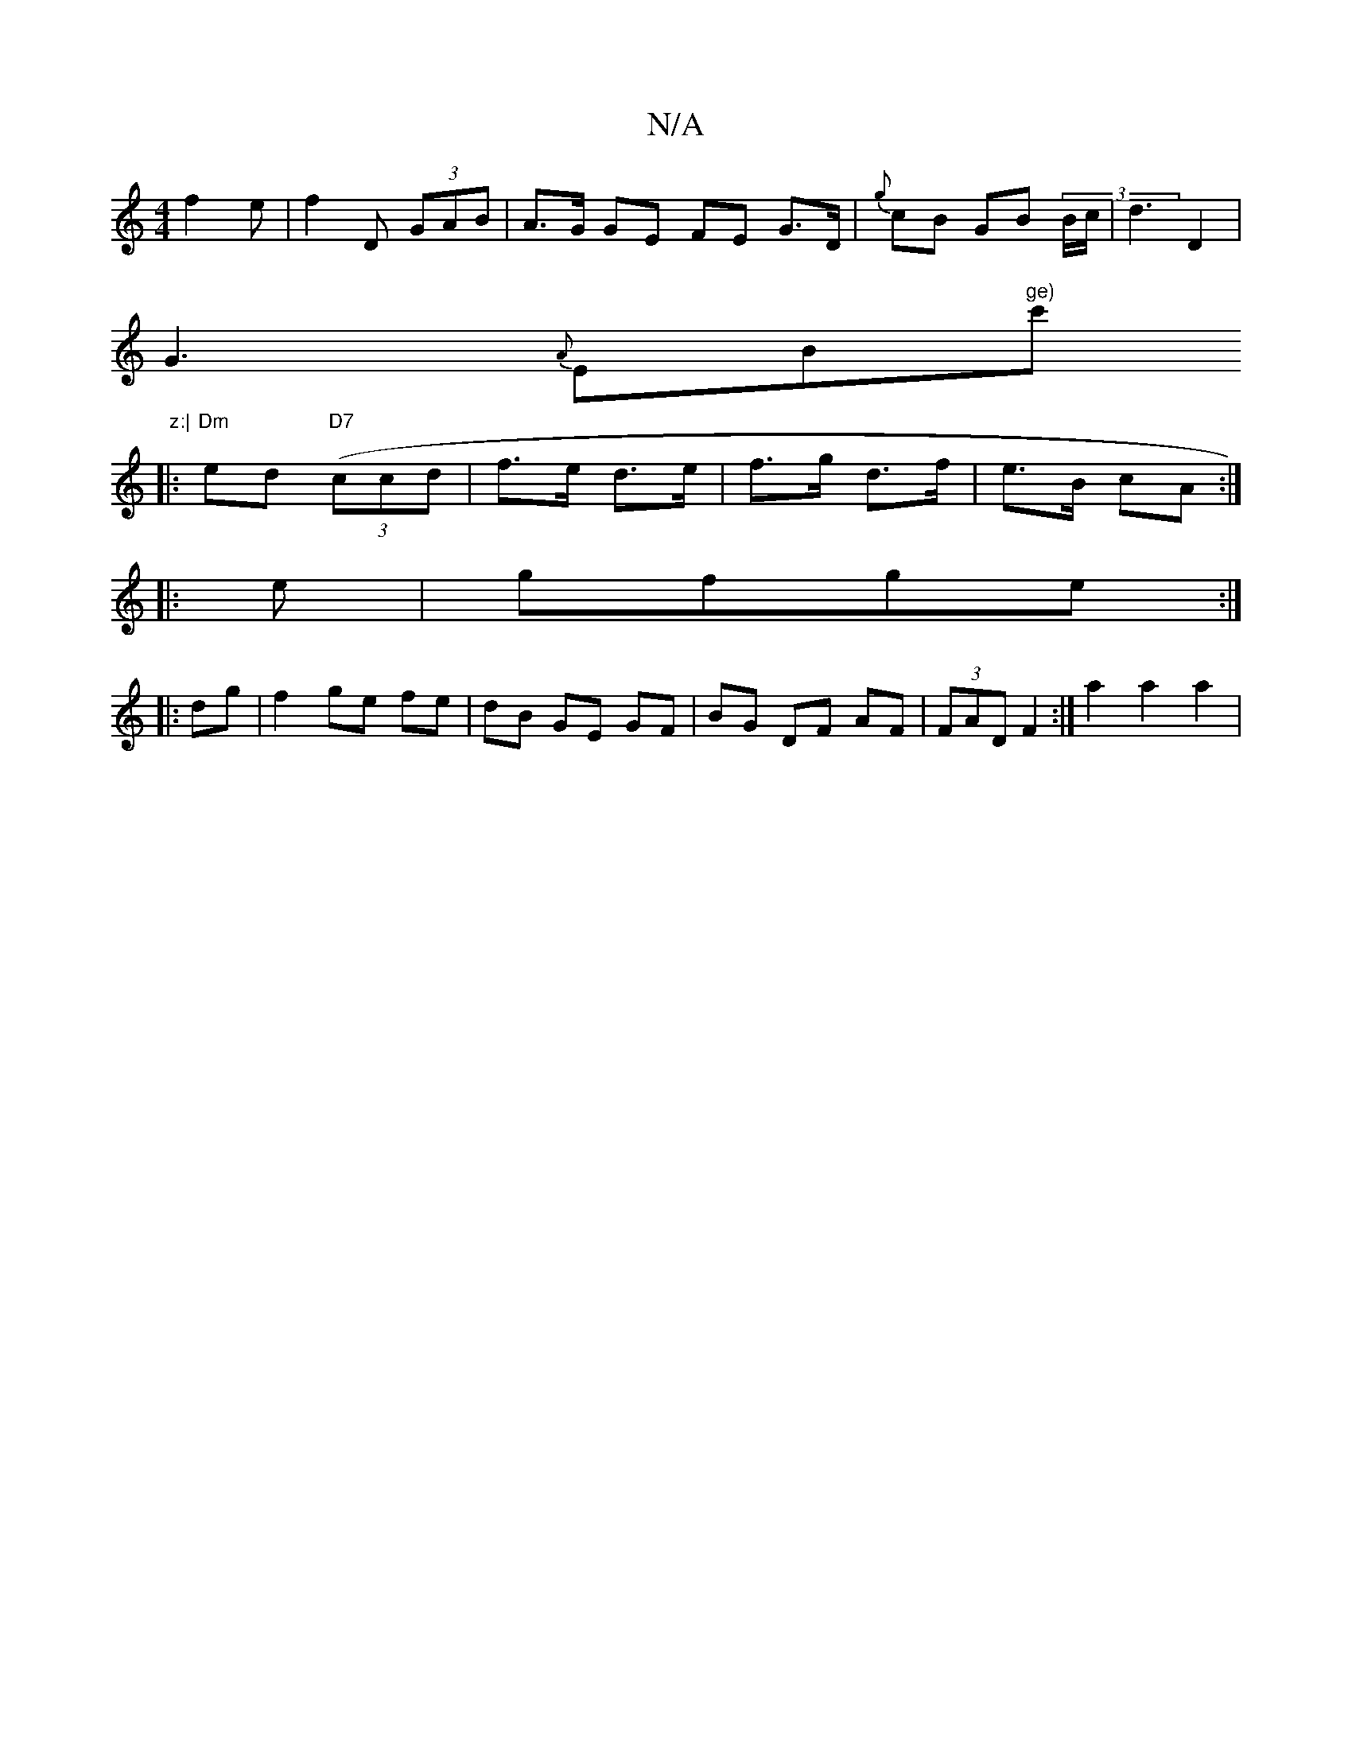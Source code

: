 X:1
T:N/A
M:4/4
R:N/A
K:Cmajor
 f2e|f2D (3GAB|A>G GE FE G>D|{g}cB GB (3B/c/|d3 D2|
G3 {A}EB"ge)"c'"z:|
[|: "Dm"ed "D7"((3ccd|f>e d>e | f>g d>f | e>B cA :|
|: e | gfge :|
|:dg|f2 ge fe|dB GE GF | BG- DF AF | (3FAD F2- :| a2 a2 a2 |
